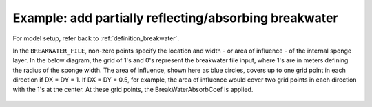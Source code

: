.. _example_partial_breakwater:

Example: add partially reflecting/absorbing breakwater
**********************************************************

For model setup, refer back to :ref:`definition_breakwater`.

.. image:: images/simple_cases/partial_breakwater.jpg

In the ``BREAKWATER_FILE``, non-zero points specify the location and width - or area of influence - of the internal sponge layer. In the below diagram, the grid of 1's and 0's represent the breakwater file input, where 1's are in meters defining the radius of the sponge width. The area of influence, shown here as blue circles, covers up to one grid point in each direction if DX = DY = 1. If DX = DY = 0.5, for example, the area of influence would cover two grid points in each direction with the 1's at the center. At these grid points, the BreakWaterAbsorbCoef is applied.

.. figure:: images/diagram_BreakWaterAbsorptionCoef.png
	:width: 750px
	:height: 450px
	:align: center
	:alt: Diagram of how the breakwater file and breakwater absorption coef are applied in FUNWAVE
	:figclass: align-center
